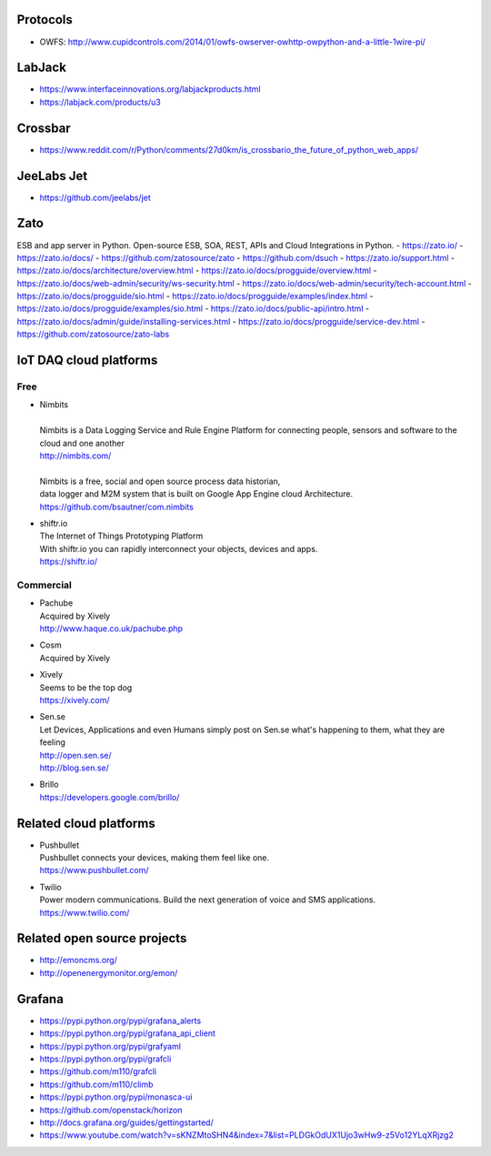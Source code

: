 Protocols
---------
- OWFS: http://www.cupidcontrols.com/2014/01/owfs-owserver-owhttp-owpython-and-a-little-1wire-pi/

LabJack
-------
- https://www.interfaceinnovations.org/labjackproducts.html
- https://labjack.com/products/u3


Crossbar
--------
- https://www.reddit.com/r/Python/comments/27d0km/is_crossbario_the_future_of_python_web_apps/

JeeLabs Jet
-----------
- https://github.com/jeelabs/jet

Zato
----
ESB and app server in Python.
Open-source ESB, SOA, REST, APIs and Cloud Integrations in Python.
- https://zato.io/
- https://zato.io/docs/
- https://github.com/zatosource/zato
- https://github.com/dsuch
- https://zato.io/support.html
- https://zato.io/docs/architecture/overview.html
- https://zato.io/docs/progguide/overview.html
- https://zato.io/docs/web-admin/security/ws-security.html
- https://zato.io/docs/web-admin/security/tech-account.html
- https://zato.io/docs/progguide/sio.html
- https://zato.io/docs/progguide/examples/index.html
- https://zato.io/docs/progguide/examples/sio.html
- https://zato.io/docs/public-api/intro.html
- https://zato.io/docs/admin/guide/installing-services.html
- https://zato.io/docs/progguide/service-dev.html
- https://github.com/zatosource/zato-labs


IoT DAQ cloud platforms
-----------------------

Free
....

- | Nimbits
  |
  | Nimbits is a Data Logging Service and Rule Engine Platform for connecting people, sensors and software to the cloud and one another
  | http://nimbits.com/
  |
  | Nimbits is a free, social and open source process data historian,
  | data logger and M2M system that is built on Google App Engine cloud Architecture.
  | https://github.com/bsautner/com.nimbits

- | shiftr.io
  | The Internet of Things Prototyping Platform
  | With shiftr.io you can rapidly interconnect your objects, devices and apps.
  | https://shiftr.io/


Commercial
..........

- | Pachube
  | Acquired by Xively
  | http://www.haque.co.uk/pachube.php

- | Cosm
  | Acquired by Xively

- | Xively
  | Seems to be the top dog
  | https://xively.com/

- | Sen.se
  | Let Devices, Applications and even Humans simply post on Sen.se what's happening to them, what they are feeling
  | http://open.sen.se/
  | http://blog.sen.se/

- | Brillo
  | https://developers.google.com/brillo/


Related cloud platforms
-----------------------

- | Pushbullet
  | Pushbullet connects your devices, making them feel like one.
  | https://www.pushbullet.com/

- | Twilio
  | Power modern communications. Build the next generation of voice and SMS applications.
  | https://www.twilio.com/


Related open source projects
----------------------------
- http://emoncms.org/
- http://openenergymonitor.org/emon/


Grafana
-------
- https://pypi.python.org/pypi/grafana_alerts
- https://pypi.python.org/pypi/grafana_api_client
- https://pypi.python.org/pypi/grafyaml
- https://pypi.python.org/pypi/grafcli
- https://github.com/m110/grafcli
- https://github.com/m110/climb
- https://pypi.python.org/pypi/monasca-ui
- https://github.com/openstack/horizon
- http://docs.grafana.org/guides/gettingstarted/
- https://www.youtube.com/watch?v=sKNZMtoSHN4&index=7&list=PLDGkOdUX1Ujo3wHw9-z5Vo12YLqXRjzg2
